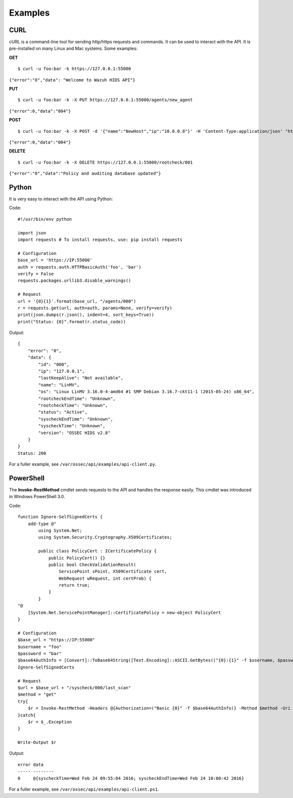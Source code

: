 .. _api_examples:

Examples
------------

.. _api_curl_label:

CURL
^^^^^^^^^^^^^^^^^^

cURL is a command-line tool for sending http/https requests and commands. It can be used to interact with the API. It is pre-installed on many Linux and Mac systems. Some examples:

**GET**
::

    $ curl -u foo:bar -k https://127.0.0.1:55000

``{"error":"0","data": "Welcome to Wazuh HIDS API"}``

**PUT**
::

    $ curl -u foo:bar -k -X PUT https://127.0.0.1:55000/agents/new_agent

``{"error":0,"data":"004"}``



**POST**
::

    $ curl -u foo:bar -k -X POST -d '{"name":"NewHost","ip":"10.0.0.8"}' -H 'Content-Type:application/json' "https://127.0.0.1:55000//agents"

``{"error":0,"data":"004"}``

**DELETE**
::

    $ curl -u foo:bar -k -X DELETE https://127.0.0.1:55000/rootcheck/001

``{"error":"0","data":"Policy and auditing database updated"}``

.. _api_python-label:

Python
^^^^^^^^^^^^^^^^^^

It is very easy to interact with the API using Python:

Code:
::

    #!/usr/bin/env python

    import json
    import requests # To install requests, use: pip install requests

    # Configuration
    base_url = 'https://IP:55000'
    auth = requests.auth.HTTPBasicAuth('foo', 'bar')
    verify = False
    requests.packages.urllib3.disable_warnings()

    # Request
    url = '{0}{1}'.format(base_url, "/agents/000")
    r = requests.get(url, auth=auth, params=None, verify=verify)
    print(json.dumps(r.json(), indent=4, sort_keys=True))
    print("Status: {0}".format(r.status_code))

Output:
::

    {
        "error": "0",
        "data": {
            "id": "000",
            "ip": "127.0.0.1",
            "lastKeepAlive": "Not available",
            "name": "LinMV",
            "os": "Linux LinMV 3.16.0-4-amd64 #1 SMP Debian 3.16.7-ckt11-1 (2015-05-24) x86_64",
            "rootcheckEndTime": "Unknown",
            "rootcheckTime": "Unknown",
            "status": "Active",
            "syscheckEndTime": "Unknown",
            "syscheckTime": "Unknown",
            "version": "OSSEC HIDS v2.8"
        }
    }
    Status: 200

For a fuller example, see ``/var/ossec/api/examples/api-client.py``.

.. _api_powershell_label:

PowerShell
^^^^^^^^^^^^^^^^^^

The **Invoke-RestMethod** cmdlet sends requests to the API and handles the response easily. This cmdlet was introduced in Windows PowerShell 3.0.

Code:
::

    function Ignore-SelfSignedCerts {
        add-type @"
            using System.Net;
            using System.Security.Cryptography.X509Certificates;

            public class PolicyCert : ICertificatePolicy {
                public PolicyCert() {}
                public bool CheckValidationResult(
                    ServicePoint sPoint, X509Certificate cert,
                    WebRequest wRequest, int certProb) {
                    return true;
                }
            }
    "@
        [System.Net.ServicePointManager]::CertificatePolicy = new-object PolicyCert
    }

    # Configuration
    $base_url = "https://IP:55000"
    $username = "foo"
    $password = "bar"
    $base64AuthInfo = [Convert]::ToBase64String([Text.Encoding]::ASCII.GetBytes(("{0}:{1}" -f $username, $password)))
    Ignore-SelfSignedCerts

    # Request
    $url = $base_url + "/syscheck/000/last_scan"
    $method = "get"
    try{
        $r = Invoke-RestMethod -Headers @{Authorization=("Basic {0}" -f $base64AuthInfo)} -Method $method -Uri $url
    }catch{
        $r = $_.Exception
    }

    Write-Output $r

Output:

::

    error data
    ----- --------
    0     @{syscheckTime=Wed Feb 24 09:55:04 2016; syscheckEndTime=Wed Feb 24 10:00:42 2016}


For a fuller example, see ``/var/ossec/api/examples/api-client.ps1``.
